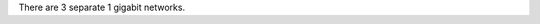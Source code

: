 .. The contents of this file are included in multiple topics.
.. This file should not be changed in a way that hinders its ability to appear in multiple documentation sets.


There are 3 separate 1 gigabit networks.

